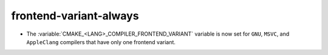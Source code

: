 frontend-variant-always
-----------------------

* The :variable:`CMAKE_<LANG>_COMPILER_FRONTEND_VARIANT` variable is now
  set for ``GNU``, ``MSVC``, and ``AppleClang`` compilers that have only
  one frontend variant.
